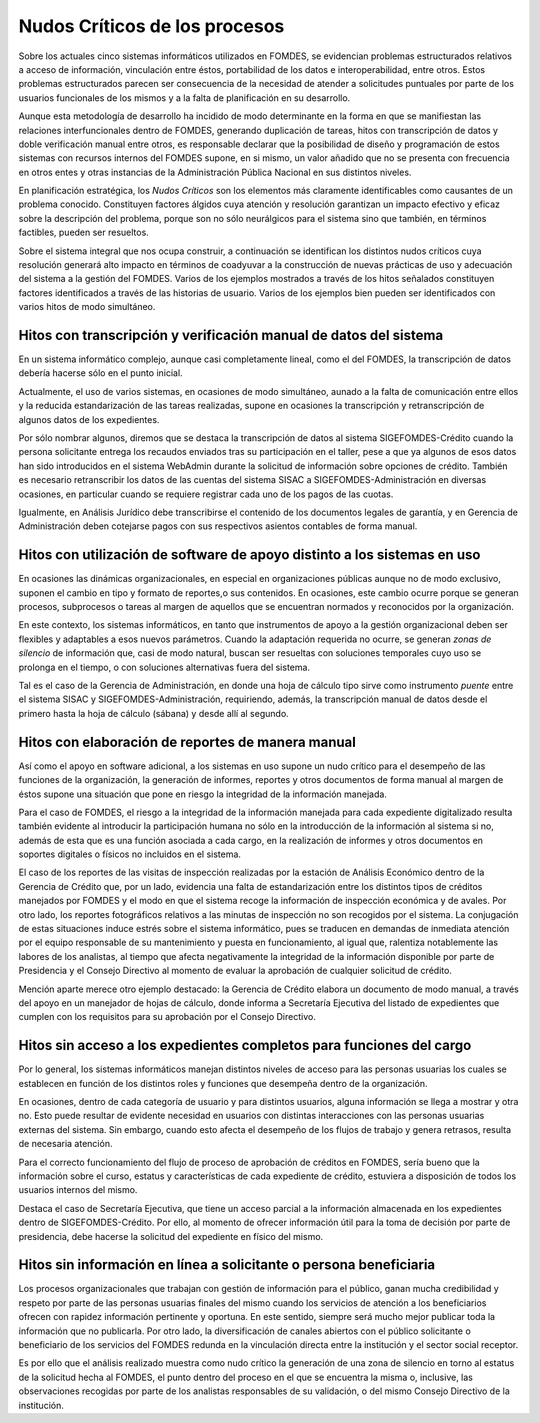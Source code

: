 ******************************
Nudos Críticos de los procesos
******************************

Sobre los actuales cinco sistemas informáticos utilizados en FOMDES, se evidencian problemas
estructurados relativos a acceso de información, vinculación entre éstos,
portabilidad  de los datos e interoperabilidad, entre otros. Estos problemas estructurados
parecen ser consecuencia de la necesidad de atender a solicitudes puntuales por parte de los
usuarios funcionales de los mismos y a la falta de planificación en su desarrollo.

Aunque esta metodología de desarrollo ha incidido de modo determinante en la forma en que se manifiestan las relaciones
interfuncionales dentro de FOMDES, generando duplicación de tareas, hitos con transcripción de datos y doble
verificación manual entre otros, es responsable declarar que la posibilidad de diseño y programación de estos sistemas
con recursos internos del FOMDES supone, en  si mismo, un valor añadido que no se presenta con frecuencia en otros entes
y otras instancias de la Administración Pública Nacional en sus distintos niveles.

En planificación estratégica, los *Nudos Críticos* son los elementos más claramente identificables
como causantes de un problema conocido. Constituyen factores álgidos cuya atención y resolución
garantizan un impacto efectivo y eficaz sobre la descripción del problema, porque son no sólo
neurálgicos para el sistema sino que también, en términos factibles, pueden ser resueltos.

Sobre el sistema integral que nos ocupa construir, a continuación se identifican los
distintos nudos críticos cuya resolución generará alto impacto en términos de coadyuvar a la
construcción de nuevas prácticas de uso y adecuación del sistema a la gestión del FOMDES. Varios
de los ejemplos mostrados a través de los hitos señalados constituyen factores identificados a
través de las historias de usuario. Varios de los ejemplos bien pueden ser identificados con
varios hitos de modo simultáneo.


Hitos con transcripción y verificación manual de datos del sistema
==================================================================

En un sistema informático complejo, aunque casi completamente lineal, como el del FOMDES, la
transcripción de datos debería hacerse sólo en el punto inicial.

Actualmente, el uso de varios sistemas, en ocasiones de modo simultáneo, aunado a la falta de
comunicación entre ellos y la reducida estandarización de las tareas realizadas, supone en ocasiones
la transcripción y retranscripción de algunos datos de los expedientes.

Por sólo nombrar algunos, diremos que se destaca la transcripción de datos al sistema SIGEFOMDES-Crédito cuando la
persona solicitante entrega los recaudos enviados tras su participación en el taller, pese a que ya algunos de esos
datos han sido introducidos en el sistema WebAdmin durante la solicitud de información sobre opciones de crédito.
También es necesario retranscribir los datos de las cuentas del sistema SISAC a SIGEFOMDES-Administración en diversas
ocasiones, en particular cuando se requiere registrar cada uno de los pagos de las cuotas.

Igualmente, en Análisis Jurídico debe transcribirse el contenido de los documentos legales de
garantía, y en Gerencia de Administración deben cotejarse pagos con sus respectivos asientos
contables de forma manual.


Hitos con utilización de software de apoyo distinto a los sistemas en uso
=========================================================================

En ocasiones las dinámicas organizacionales, en especial en organizaciones públicas aunque no de modo exclusivo, suponen
el cambio en tipo y formato de reportes,o sus contenidos. En ocasiones, este cambio ocurre porque se generan procesos,
subprocesos o tareas al margen de aquellos que se encuentran normados y reconocidos por la organización.

En este contexto, los sistemas informáticos, en tanto que instrumentos de apoyo a la gestión
organizacional deben ser flexibles y adaptables a esos nuevos parámetros. Cuando la adaptación
requerida no ocurre, se generan *zonas de silencio* de información que, casi de modo natural,
buscan ser resueltas con soluciones temporales cuyo uso se prolonga en el tiempo, o con
soluciones alternativas fuera del sistema.

Tal es el caso de la Gerencia de Administración, en donde una hoja de cálculo tipo sirve como
instrumento *puente* entre el sistema SISAC y SIGEFOMDES-Administración, requiriendo, además, la
transcripción manual de datos desde el primero hasta la hoja de cálculo (sábana) y desde allí al
segundo.

Hitos con elaboración de reportes de manera manual
==================================================

Así como el apoyo en software adicional, a los sistemas en uso supone un nudo crítico para el
desempeño de las funciones de la organización, la generación de informes, reportes y otros
documentos de forma manual al margen de éstos supone una situación que pone en riesgo la
integridad de la información manejada.

Para el caso de FOMDES, el riesgo a la integridad de la información manejada para cada expediente
digitalizado resulta también evidente al introducir la participación humana no sólo en la
introducción de la información al sistema si no, además de esta que es una función asociada a cada
cargo, en la realización de informes y otros documentos en soportes digitales o físicos no
incluidos en el sistema.

El caso de los reportes de las visitas de inspección realizadas por la estación de Análisis
Económico dentro de la Gerencia de Crédito que, por un lado, evidencia una falta de
estandarización entre los distintos tipos de créditos manejados por FOMDES y el modo en que el
sistema recoge la información de inspección económica y de avales. Por otro lado, los reportes
fotográficos relativos a las minutas de inspección no son recogidos por el sistema. La
conjugación de estas situaciones induce estrés sobre el sistema informático, pues se traducen en
demandas de inmediata atención por el equipo responsable de su mantenimiento y puesta en funcionamiento,
al igual que, ralentiza notablemente las labores de los analistas, al tiempo que afecta
negativamente la integridad de la información disponible por parte de Presidencia y el Consejo
Directivo al momento de evaluar la aprobación de cualquier solicitud de crédito.

Mención aparte merece otro ejemplo destacado: la Gerencia de Crédito elabora un documento de modo
manual, a través del apoyo en un manejador de hojas de cálculo, donde informa a Secretaría
Ejecutiva del listado de expedientes que cumplen con los requisitos para su aprobación por el
Consejo Directivo.

Hitos sin acceso a los expedientes completos para funciones del cargo
=====================================================================

Por lo general, los sistemas informáticos manejan distintos niveles de acceso para las personas usuarias los cuales se
establecen en función de los distintos roles y funciones que desempeña dentro de la organización.

En ocasiones, dentro de cada categoría de usuario y para distintos usuarios, alguna información se
llega a mostrar y otra no. Esto puede resultar de evidente necesidad en usuarios con distintas
interacciones con las personas usuarias externas del sistema. Sin embargo, cuando esto afecta el
desempeño de los flujos de trabajo y genera retrasos, resulta de necesaria atención.

Para el correcto funcionamiento del flujo de proceso de aprobación de créditos en FOMDES, sería
bueno que la información sobre el curso, estatus y características de cada expediente de crédito,
estuviera a disposición de todos los usuarios internos del mismo.

Destaca el caso de Secretaría Ejecutiva, que tiene un acceso parcial a la información almacenada
en los expedientes dentro de SIGEFOMDES-Crédito. Por ello, al momento de ofrecer información útil
para la toma de decisión por parte de presidencia, debe hacerse la solicitud del expediente en
físico del mismo.


Hitos sin información en línea a solicitante o persona beneficiaria
===================================================================

Los procesos organizacionales que trabajan con gestión de información para el público, ganan mucha credibilidad y
respeto por parte de las personas usuarias finales del mismo cuando los servicios de atención a los beneficiarios ofrecen con
rapidez información pertinente y oportuna. En este sentido, siempre será mucho mejor publicar toda la información que no
publicarla. Por otro lado, la diversificación de canales abiertos con el público solicitante o beneficiario de los
servicios del FOMDES redunda en la vinculación directa entre la institución y el sector social receptor.

Es por ello que el análisis realizado muestra como nudo crítico la generación de una zona de
silencio en torno al estatus de la solicitud hecha al FOMDES, el punto dentro del proceso en el
que se encuentra la misma o, inclusive, las observaciones recogidas por parte de los analistas
responsables de su validación, o del mismo Consejo Directivo de la institución.

